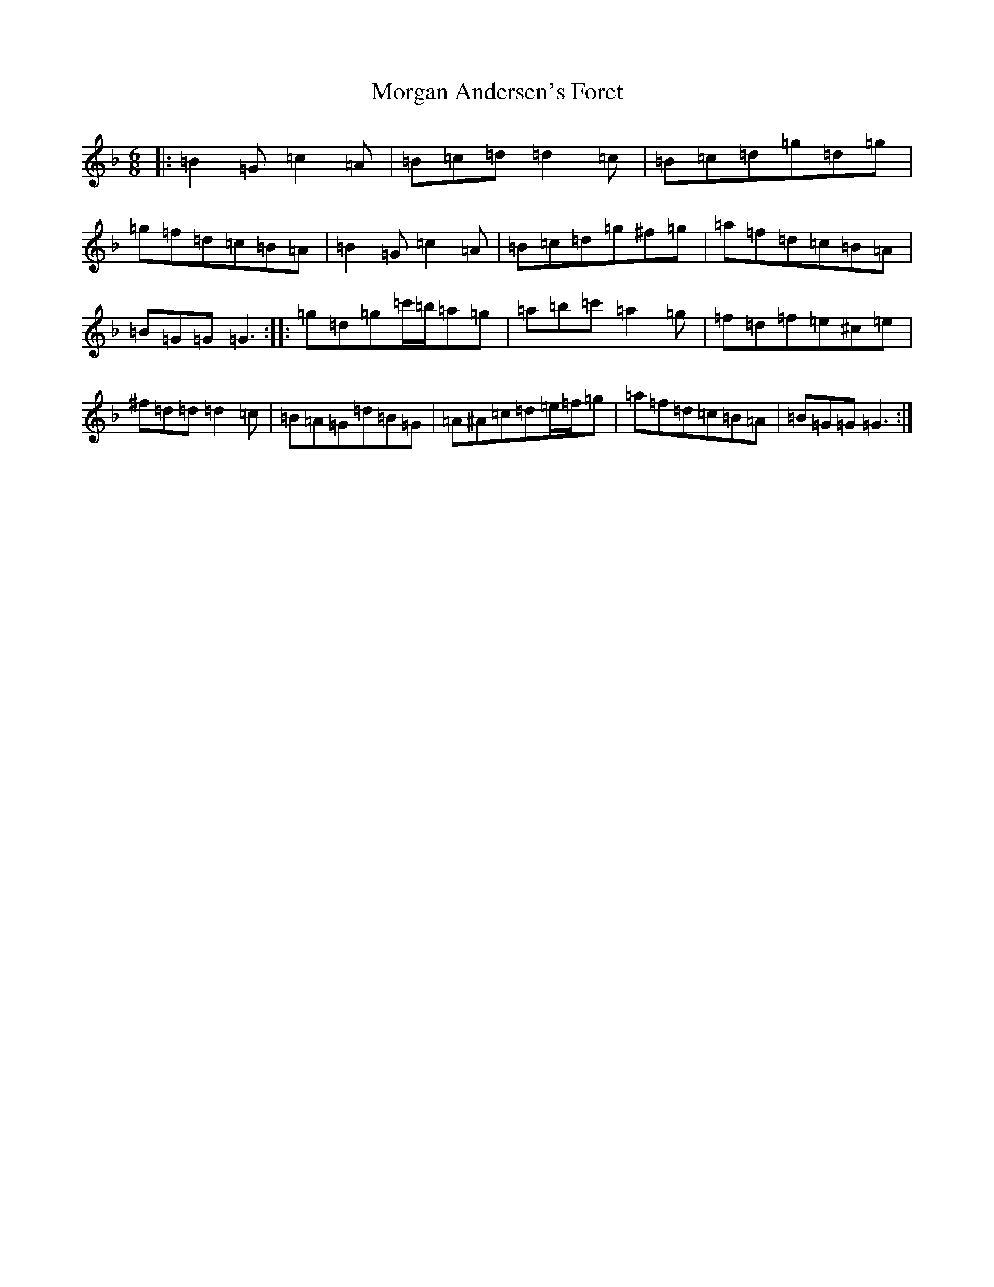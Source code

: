 X: 14632
T: Morgan Andersen's Foret
S: https://thesession.org/tunes/5881#setting5881
Z: D Mixolydian
R: jig
M: 6/8
L: 1/8
K: C Mixolydian
|:=B2=G=c2=A|=B=c=d=d2=c|=B=c=d=g=d=g|=g=f=d=c=B=A|=B2=G=c2=A|=B=c=d=g^f=g|=a=f=d=c=B=A|=B=G=G=G3:||:=g=d=g=c'/2=b/2=a=g|=a=b=c'=a2=g|=f=d=f=e^c=e|^f=d=d=d2=c|=B=A=G=d=B=G|=A^A=c=d=e/2=f/2=g|=a=f=d=c=B=A|=B=G=G=G3:|